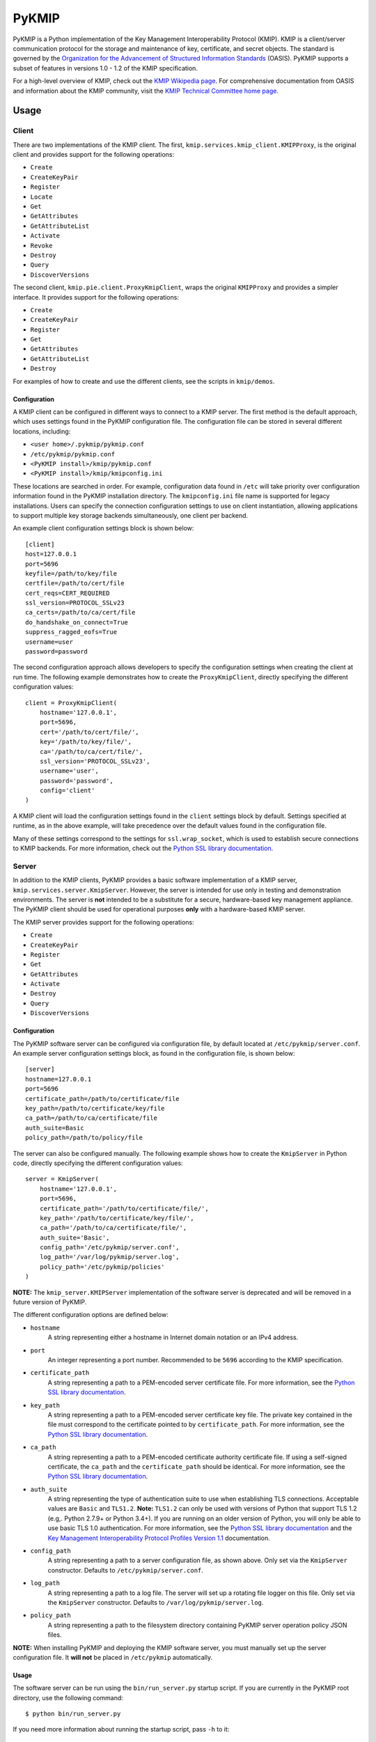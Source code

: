 ------
PyKMIP
------
|pypi-version|
|travis-status|
|codecov-status|
|python-versions|

PyKMIP is a Python implementation of the Key Management Interoperability
Protocol (KMIP). KMIP is a client/server communication protocol for the
storage and maintenance of key, certificate, and secret objects. The standard
is governed by the `Organization for the Advancement of Structured Information
Standards`_ (OASIS). PyKMIP supports a subset of features in versions
1.0 - 1.2 of the KMIP specification.

For a high-level overview of KMIP, check out the `KMIP Wikipedia page`_. For
comprehensive documentation from OASIS and information about the KMIP
community, visit the `KMIP Technical Committee home page`_.

.. _Usage:

Usage
=====
Client
------
There are two implementations of the KMIP client. The first,
``kmip.services.kmip_client.KMIPProxy``, is the original client and provides
support for the following operations:

* ``Create``
* ``CreateKeyPair``
* ``Register``
* ``Locate``
* ``Get``
* ``GetAttributes``
* ``GetAttributeList``
* ``Activate``
* ``Revoke``
* ``Destroy``
* ``Query``
* ``DiscoverVersions``

The second client, ``kmip.pie.client.ProxyKmipClient``, wraps the original
``KMIPProxy`` and provides a simpler interface. It provides support for the
following operations:

* ``Create``
* ``CreateKeyPair``
* ``Register``
* ``Get``
* ``GetAttributes``
* ``GetAttributeList``
* ``Destroy``

For examples of how to create and use the different clients, see the scripts
in ``kmip/demos``.

Configuration
*************
A KMIP client can be configured in different ways to connect to a KMIP server.
The first method is the default approach, which uses settings found in the
PyKMIP configuration file. The configuration file can be stored in several
different locations, including:

* ``<user home>/.pykmip/pykmip.conf``
* ``/etc/pykmip/pykmip.conf``
* ``<PyKMIP install>/kmip/pykmip.conf``
* ``<PyKMIP install>/kmip/kmipconfig.ini``

These locations are searched in order. For example, configuration data found
in ``/etc`` will take priority over configuration information found in the
PyKMIP installation directory. The ``kmipconfig.ini`` file name is supported
for legacy installations. Users can specify the connection configuration
settings to use on client instantiation, allowing applications to support
multiple key storage backends simultaneously, one client per backend.

An example client configuration settings block is shown below::

  [client]
  host=127.0.0.1
  port=5696
  keyfile=/path/to/key/file
  certfile=/path/to/cert/file
  cert_reqs=CERT_REQUIRED
  ssl_version=PROTOCOL_SSLv23
  ca_certs=/path/to/ca/cert/file
  do_handshake_on_connect=True
  suppress_ragged_eofs=True
  username=user
  password=password

The second configuration approach allows developers to specify the
configuration settings when creating the client at run time. The following
example demonstrates how to create the ``ProxyKmipClient``, directly
specifying the different configuration values::

  client = ProxyKmipClient(
      hostname='127.0.0.1',
      port=5696,
      cert='/path/to/cert/file/',
      key='/path/to/key/file/',
      ca='/path/to/ca/cert/file/',
      ssl_version='PROTOCOL_SSLv23',
      username='user',
      password='password',
      config='client'
  )

A KMIP client will load the configuration settings found in the ``client``
settings block by default. Settings specified at runtime, as in the above
example, will take precedence over the default values found in the
configuration file.

Many of these settings correspond to the settings for ``ssl.wrap_socket``,
which is used to establish secure connections to KMIP backends. For more
information, check out the `Python SSL library documentation`_.

Server
------
In addition to the KMIP clients, PyKMIP provides a basic software
implementation of a KMIP server, ``kmip.services.server.KmipServer``.
However, the server is intended for use only in testing and demonstration
environments. The server is **not** intended to be a substitute for a secure,
hardware-based key management appliance. The PyKMIP client should be used for
operational purposes **only** with a hardware-based KMIP server.

The KMIP server provides support for the following operations:

* ``Create``
* ``CreateKeyPair``
* ``Register``
* ``Get``
* ``GetAttributes``
* ``Activate``
* ``Destroy``
* ``Query``
* ``DiscoverVersions``

Configuration
*************
The PyKMIP software server can be configured via configuration file, by
default located at ``/etc/pykmip/server.conf``. An example server
configuration settings block, as found in the configuration file, is shown
below::

  [server]
  hostname=127.0.0.1
  port=5696
  certificate_path=/path/to/certificate/file
  key_path=/path/to/certificate/key/file
  ca_path=/path/to/ca/certificate/file
  auth_suite=Basic
  policy_path=/path/to/policy/file

The server can also be configured manually. The following example shows how
to create the ``KmipServer`` in Python code, directly specifying the
different configuration values::

  server = KmipServer(
      hostname='127.0.0.1',
      port=5696,
      certificate_path='/path/to/certificate/file/',
      key_path='/path/to/certificate/key/file/',
      ca_path='/path/to/ca/certificate/file/',
      auth_suite='Basic',
      config_path='/etc/pykmip/server.conf',
      log_path='/var/log/pykmip/server.log',
      policy_path='/etc/pykmip/policies'
  )

**NOTE:** The ``kmip_server.KMIPServer`` implementation of the software
server is deprecated and will be removed in a future version of PyKMIP.

The different configuration options are defined below:

* ``hostname``
    A string representing either a hostname in Internet domain notation or an
    IPv4 address.
* ``port``
    An integer representing a port number. Recommended to be ``5696``
    according to the KMIP specification.
* ``certificate_path``
    A string representing a path to a PEM-encoded server certificate file. For
    more information, see the `Python SSL library documentation`_.
* ``key_path``
    A string representing a path to a PEM-encoded server certificate key file.
    The private key contained in the file must correspond to the certificate
    pointed to by ``certificate_path``. For more information, see the
    `Python SSL library documentation`_.
* ``ca_path``
    A string representing a path to a PEM-encoded certificate authority
    certificate file. If using a self-signed certificate, the ``ca_path`` and
    the ``certificate_path`` should be identical. For more information, see
    the `Python SSL library documentation`_.
* ``auth_suite``
    A string representing the type of authentication suite to use when
    establishing TLS connections. Acceptable values are ``Basic`` and
    ``TLS1.2``.
    **Note:** ``TLS1.2`` can only be used with versions of Python that support
    TLS 1.2 (e.g,. Python 2.7.9+ or Python 3.4+). If you are running on an
    older version of Python, you will only be able to use basic TLS 1.0
    authentication. For more information, see the
    `Python SSL library documentation`_ and the
    `Key Management Interoperability Protocol Profiles Version 1.1`_
    documentation.
* ``config_path``
    A string representing a path to a server configuration file, as shown
    above. Only set via the ``KmipServer`` constructor. Defaults to
    ``/etc/pykmip/server.conf``.
* ``log_path``
    A string representing a path to a log file. The server will set up a
    rotating file logger on this file. Only set via the ``KmipServer``
    constructor. Defaults to ``/var/log/pykmip/server.log``.
* ``policy_path``
    A string representing a path to the filesystem directory containing
    PyKMIP server operation policy JSON files.

**NOTE:** When installing PyKMIP and deploying the KMIP software server, you
must manually set up the server configuration file. It **will not** be placed
in ``/etc/pykmip`` automatically.

Usage
*****
The software server can be run using the ``bin/run_server.py`` startup script.
If you are currently in the PyKMIP root directory, use the following command::

  $ python bin/run_server.py

If you need more information about running the startup script, pass ``-h``
to it::

  $ python bin/run_server.py -h

**NOTE:** You may need to run the server as root, depending on the
permissions of the configuration, log, and certificate file directories.

If PyKMIP is installed and you are able to ``import kmip`` in Python, you can
copy the startup script and run it from any directory you choose.

Identity & Ownership
********************
The software server determines client identity using the client's TLS
certificate. Specifically, the common name of the certificate subject is used
as the client ID. Additionally, the client certificate must have an extended
key usage extension marked for client authentication. If this extension is
not included in the client certificate and/or the client does not define a
subject and common name, the server will fail to establish a client session.
For more information on certificates and their use in authentication, see
`RFC 5280`_.

The client identity described above is used to anchor object ownership.
Object ownership and access is governed by an object's operation policy,
defined on object creation. By default the KMIP specification defines two
operation policies, a ``default`` policy covering all objects and a
``public`` policy applied only to ``Template`` objects.

For example, if user A creates a symmetric key, user B will only be able
to retrieve that key if the key's operation policy indicates that the
key is accessible to all users. If the operation policy specifies that
the key is only available to the owner, only user A will be able to access
it.

Users can create their own operation policies by placing operation policy
JSON files in the policy directory pointed to by the ``policy_path``
configuration option. The server will load all policies from that directory
upon start up, allowing users to use those policies for their objects. A
template for the operation policy JSON file can be found under ``examples``.
Note that the ``default`` and ``public`` policies are reserved and cannot
be redefined by a user's policy.

Profiles
========
The KMIP standard includes various profiles that tailor the standard for
specific use cases (e.g., symmetric key storage with TLS 1.2). These profiles
specify conformance to certain operations and attributes.

The PyKMIP ``KMIPProxy`` client provides full support for the following
profile(s):

* Basic Discover Versions Client KMIP Profile

Development
===========
Roadmap
-------
The development plan for PyKMIP follows the requirements for the following
KMIP profiles. The foundation for symmetric and asymmetric key operation
support is already built into the library.

Client profiles:

* Basic Baseline Client KMIP Profile
* Basic Symmetric Key Store Client KMIP Profile
* Basic Symmetric Key Foundry Client KMIP Profile
* Basic Asymmetric Key Store Client KMIP Profile
* Basic Asymmetric Key Foundry Client KMIP Profile

Server profiles:

* Basic Discover Versions Server KMIP Profile
* Basic Baseline Server KMIP Profile
* Basic Symmetric Key Store and Server KMIP Profile
* Basic Symmetric Key Foundry and Server KMIP Profile
* Basic Asymmetric Key Store Server KMIP Profile
* Basic Asymmetric Key Foundry and Server KMIP Profile

Testing
-------
The PyKMIP test suite is composed of two parts, a unit test suite and an
integration test suite that runs various tests against instantiations of the
software KMIP server and real KMIP appliances. The tests are managed by a
combination of the ``tox``, ``pytest``, and ``flake8`` libraries.

There are several ways to run different versions of the tests. To run, use one
of the following commands in the PyKMIP root directory.

To run all of the unit tests::

  $ tox

To run the Python syntax and format compliance tests::

  $ tox -e pep8

To run the unit test suite against Python 2.7::

  $ tox -e py27

The integration tests require a configuration flag whose value corresponds to
the name of a client configuration section in the ``pykmip.conf``
configuration file. See the Usage_ section for more information.

To run the integration test suite with a specific configuration setup::

  $ tox -e integration -- --config <section-name>

For more information and a list of supported ``tox`` environments, see
``tox.ini`` in the PyKMIP root directory.

Platforms
=========
PyKMIP has been tested and runs on the following platform(s):

* Ubuntu: 12.04 LTS, 14.04 LTS, 16.04 LTS

PyKMIP is supported by Python 2.6, 2.7, 3.3 - 3.6.

**NOTE:** Support for Python 2.6 will be deprecated in a future release of PyKMIP.

References
==========
The source code for PyKMIP is hosted on GitHub and the library is available
for installation from the Python Package Index (PyPI):

* `PyKMIP on GitHub <https://github.com/OpenKMIP/PyKMIP>`_
* `PyKMIP on PyPI <https://pypi.python.org/pypi/PyKMIP>`_

For more information on KMIP version 1.1, see the following documentation:

* `Key Management Interoperability Protocol Specification Version 1.1`_
* `Key Management Interoperability Protocol Profiles Version 1.1`_
* `Key Management Interoperability Protocol Test Cases Version 1.1`_

.. _code base: https://github.com/OpenKMIP/PyKMIP
.. _Organization for the Advancement of Structured Information Standards: https://www.oasis-open.org/
.. _Key Management Interoperability Protocol Specification Version 1.1: http://docs.oasis-open.org/kmip/spec/v1.1/os/kmip-spec-v1.1-os.html
.. _Key Management Interoperability Protocol Profiles Version 1.1: http://docs.oasis-open.org/kmip/profiles/v1.1/os/kmip-profiles-v1.1-os.html
.. _Key Management Interoperability Protocol Test Cases Version 1.1: http://docs.oasis-open.org/kmip/testcases/v1.1/cn01/kmip-testcases-v1.1-cn01.html
.. _Python SSL library documentation: https://docs.python.org/dev/library/ssl.html#socket-creation
.. _KMIP Wikipedia page: https://en.wikipedia.org/wiki/Key_Management_Interoperability_Protocol
.. _KMIP Technical Committee home page: https://www.oasis-open.org/committees/tc_home.php?wg_abbrev=kmip
.. _RFC 5280: https://tools.ietf.org/html/rfc5280

.. |pypi-version| image:: https://img.shields.io/pypi/v/pykmip.svg
  :target: https://pypi.python.org/pypi/pykmip
  :alt: Latest Version
.. |travis-status| image:: https://travis-ci.org/OpenKMIP/PyKMIP.svg?branch=master
  :target: https://travis-ci.org/OpenKMIP/PyKMIP
.. |codecov-status| image:: https://codecov.io/github/OpenKMIP/PyKMIP/coverage.svg?branch=master
  :target: https://codecov.io/github/OpenKMIP/PyKMIP?branch=master
.. |python-versions| image:: https://img.shields.io/pypi/pyversions/PyKMIP.svg
  :target: https://github.com/OpenKMIP/PyKMIP
